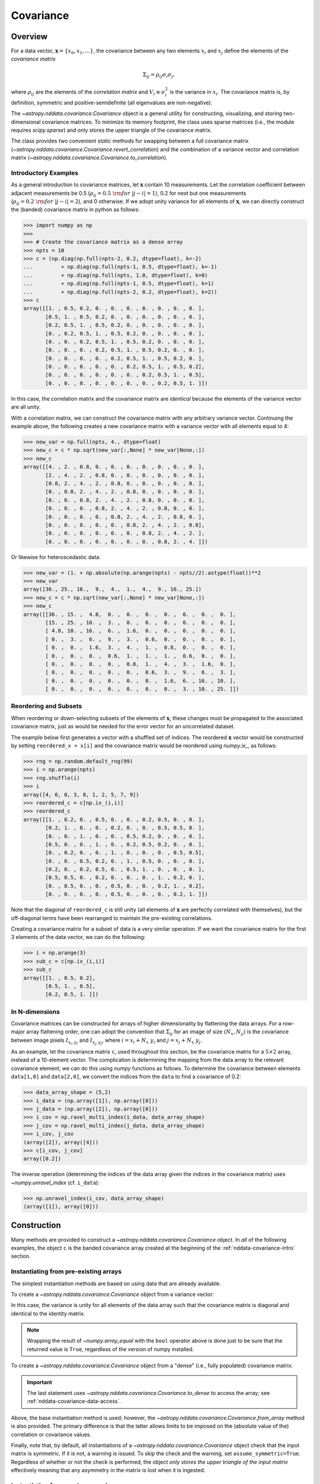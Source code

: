 
.. _nddata-covariance:

Covariance
**********

Overview
========

For a data vector, :math:`{\mathbf x} = \{x_0, x_1, ...\}`, the covariance
between any two elements :math:`x_i` and :math:`x_j` define the elements of the
*covariance matrix*

.. math::

    \Sigma_{ij} = \rho_{ij} \sigma_i \sigma_j,

where :math:`\rho_{ij}` are the elements of the *correlation matrix* and
:math:`V_i \equiv \sigma^2_i` is the variance in :math:`x_i`.  The covariance
matrix is, by definition, symmetric and positive-semidefinite (all eigenvalues
are non-negative).

The `~astropy.nddata.covariance.Covariance` object is a general utility for
constructing, visualizing, and storing two-dimensional covariance matrices.  To
minimize its memory footprint, the class uses sparse matrices (i.e., the module
requires `scipy.sparse`) and only stores the upper triangle of the covariance
matrix.

The class provides two convenient *static* methods for swapping between a full
covariance matrix (`~astropy.nddata.covariance.Covariance.revert_correlation`)
and the combination of a variance vector and correlation matrix
(`~astropy.nddata.covariance.Covariance.to_correlation`).

.. _nddata-covariance-intro:

Introductory Examples
---------------------

As a general introduction to covariance matrices, let :math:`{\mathbf x}`
contain 10 measurements.  Let the correlation coefficient between adjacent
measurements be 0.5 (:math:`\rho_{ij} = 0.5\ {\rm for}\ |j-i| = 1`), 0.2 for
next but one measurements (:math:`\rho_{ij} = 0.2\ {\rm for}\ |j-i| = 2`), and 0
otherwise.  If we adopt unity variance for all elements of :math:`{\mathbf x}`,
we can directly construct the (banded) covariance matrix in python as follows:

>>> import numpy as np
>>>
>>> # Create the covariance matrix as a dense array
>>> npts = 10
>>> c = (np.diag(np.full(npts-2, 0.2, dtype=float), k=-2)
...         + np.diag(np.full(npts-1, 0.5, dtype=float), k=-1)
...         + np.diag(np.full(npts, 1.0, dtype=float), k=0)
...         + np.diag(np.full(npts-1, 0.5, dtype=float), k=1)
...         + np.diag(np.full(npts-2, 0.2, dtype=float), k=2))
>>> c
array([[1. , 0.5, 0.2, 0. , 0. , 0. , 0. , 0. , 0. , 0. ],
       [0.5, 1. , 0.5, 0.2, 0. , 0. , 0. , 0. , 0. , 0. ],
       [0.2, 0.5, 1. , 0.5, 0.2, 0. , 0. , 0. , 0. , 0. ],
       [0. , 0.2, 0.5, 1. , 0.5, 0.2, 0. , 0. , 0. , 0. ],
       [0. , 0. , 0.2, 0.5, 1. , 0.5, 0.2, 0. , 0. , 0. ],
       [0. , 0. , 0. , 0.2, 0.5, 1. , 0.5, 0.2, 0. , 0. ],
       [0. , 0. , 0. , 0. , 0.2, 0.5, 1. , 0.5, 0.2, 0. ],
       [0. , 0. , 0. , 0. , 0. , 0.2, 0.5, 1. , 0.5, 0.2],
       [0. , 0. , 0. , 0. , 0. , 0. , 0.2, 0.5, 1. , 0.5],
       [0. , 0. , 0. , 0. , 0. , 0. , 0. , 0.2, 0.5, 1. ]])

In this case, the correlation matrix and the covariance matrix are *identical*
because the elements of the variance vector are all unity.

With a correlation matrix, we can construct the covariance matrix with any
arbitrary variance vector.  Continuing the example above, the following creates
a new covariance matrix with a variance vector with all elements equal to 4:

>>> new_var = np.full(npts, 4., dtype=float)
>>> new_c = c * np.sqrt(new_var[:,None] * new_var[None,:])
>>> new_c
array([[4. , 2. , 0.8, 0. , 0. , 0. , 0. , 0. , 0. , 0. ],
       [2. , 4. , 2. , 0.8, 0. , 0. , 0. , 0. , 0. , 0. ],
       [0.8, 2. , 4. , 2. , 0.8, 0. , 0. , 0. , 0. , 0. ],
       [0. , 0.8, 2. , 4. , 2. , 0.8, 0. , 0. , 0. , 0. ],
       [0. , 0. , 0.8, 2. , 4. , 2. , 0.8, 0. , 0. , 0. ],
       [0. , 0. , 0. , 0.8, 2. , 4. , 2. , 0.8, 0. , 0. ],
       [0. , 0. , 0. , 0. , 0.8, 2. , 4. , 2. , 0.8, 0. ],
       [0. , 0. , 0. , 0. , 0. , 0.8, 2. , 4. , 2. , 0.8],
       [0. , 0. , 0. , 0. , 0. , 0. , 0.8, 2. , 4. , 2. ],
       [0. , 0. , 0. , 0. , 0. , 0. , 0. , 0.8, 2. , 4. ]])

Or likewise for heteroscedastic data:

>>> new_var = (1. + np.absolute(np.arange(npts) - npts//2).astype(float))**2
>>> new_var
array([36., 25., 16.,  9.,  4.,  1.,  4.,  9., 16., 25.])
>>> new_c = c * np.sqrt(new_var[:,None] * new_var[None,:])
>>> new_c
array([[36. , 15. ,  4.8,  0. ,  0. ,  0. ,  0. ,  0. ,  0. ,  0. ],
       [15. , 25. , 10. ,  3. ,  0. ,  0. ,  0. ,  0. ,  0. ,  0. ],
       [ 4.8, 10. , 16. ,  6. ,  1.6,  0. ,  0. ,  0. ,  0. ,  0. ],
       [ 0. ,  3. ,  6. ,  9. ,  3. ,  0.6,  0. ,  0. ,  0. ,  0. ],
       [ 0. ,  0. ,  1.6,  3. ,  4. ,  1. ,  0.8,  0. ,  0. ,  0. ],
       [ 0. ,  0. ,  0. ,  0.6,  1. ,  1. ,  1. ,  0.6,  0. ,  0. ],
       [ 0. ,  0. ,  0. ,  0. ,  0.8,  1. ,  4. ,  3. ,  1.6,  0. ],
       [ 0. ,  0. ,  0. ,  0. ,  0. ,  0.6,  3. ,  9. ,  6. ,  3. ],
       [ 0. ,  0. ,  0. ,  0. ,  0. ,  0. ,  1.6,  6. , 16. , 10. ],
       [ 0. ,  0. ,  0. ,  0. ,  0. ,  0. ,  0. ,  3. , 10. , 25. ]])

Reordering and Subsets
----------------------

When reordering or down-selecting subsets of the elements of :math:`\mathbf{x}`,
these changes must be propagated to the associated covariance matrix, just as
would be needed for the error vector for an uncorrelated dataset.

The example below first generates a vector with a shuffled set of indices.  The
reordered :math:`\mathbf{x}` vector would be constructed by setting
``reordered_x = x[i]`` and the covariance matrix would be reordered using
`numpy.ix_`, as follows:

>>> rng = np.random.default_rng(99)
>>> i = np.arange(npts)
>>> rng.shuffle(i)
>>> i
array([4, 6, 0, 3, 8, 1, 2, 5, 7, 9])
>>> reordered_c = c[np.ix_(i,i)]
>>> reordered_c
array([[1. , 0.2, 0. , 0.5, 0. , 0. , 0.2, 0.5, 0. , 0. ],
       [0.2, 1. , 0. , 0. , 0.2, 0. , 0. , 0.5, 0.5, 0. ],
       [0. , 0. , 1. , 0. , 0. , 0.5, 0.2, 0. , 0. , 0. ],
       [0.5, 0. , 0. , 1. , 0. , 0.2, 0.5, 0.2, 0. , 0. ],
       [0. , 0.2, 0. , 0. , 1. , 0. , 0. , 0. , 0.5, 0.5],
       [0. , 0. , 0.5, 0.2, 0. , 1. , 0.5, 0. , 0. , 0. ],
       [0.2, 0. , 0.2, 0.5, 0. , 0.5, 1. , 0. , 0. , 0. ],
       [0.5, 0.5, 0. , 0.2, 0. , 0. , 0. , 1. , 0.2, 0. ],
       [0. , 0.5, 0. , 0. , 0.5, 0. , 0. , 0.2, 1. , 0.2],
       [0. , 0. , 0. , 0. , 0.5, 0. , 0. , 0. , 0.2, 1. ]])

Note that the diagonal of ``reordered_c`` is still unity (all elements of
:math:`\mathbf{x}` are perfectly correlated with themselves), but the
off-diagonal terms have been rearranged to maintain the pre-existing
correlations.

Creating a covariance matrix for a subset of data is a very similar operation.
If we want the covariance matrix for the first 3 elements of the data vector, we
can do the following:

>>> i = np.arange(3)
>>> sub_c = c[np.ix_(i,i)]
>>> sub_c
array([[1. , 0.5, 0.2],
       [0.5, 1. , 0.5],
       [0.2, 0.5, 1. ]])

In N-dimensions
---------------

Covariance matrices can be constructed for arrays of higher dimensionality by
flattening the data arrays.  For a row-major array flattening order, one can
adopt the convention that :math:`\Sigma_{ij}` for an image of size
:math:`(N_x,N_y)` is the covariance between image pixels :math:`I_{x_i,y_i}` and
:math:`I_{x_j,y_j}`, where :math:`i = x_i + N_x\ y_i` and :math:`j = x_j + N_x\
y_j`.

As an example, let the covariance matrix ``c``, used throughout this section, be
the covariance matrix for a :math:`5 \times 2` array, instead of a 10-element
vector.  The complication is determining the mapping from the data array to the
relevant covariance element; we can do this using `numpy` functions as follows.
To determine the covariance between elements ``data[1,0]`` and ``data[2,0]``, we
convert the indices from the ``data`` to find a covariance of 0.2:

>>> data_array_shape = (5,2)
>>> i_data = (np.array([1]), np.array([0]))
>>> j_data = (np.array([2]), np.array([0]))
>>> i_cov = np.ravel_multi_index(i_data, data_array_shape)
>>> j_cov = np.ravel_multi_index(j_data, data_array_shape)
>>> i_cov, j_cov
(array([2]), array([4]))
>>> c[i_cov, j_cov]
array([0.2])

The inverse operation (determining the indices of the data array given the
indices in the covariance matrix) uses `~numpy.unravel_index` (cf. ``i_data``):

>>> np.unravel_index(i_cov, data_array_shape)
(array([1]), array([0]))

.. _nddata-covariance-construction:

Construction
============

Many methods are provided to construct a `~astropy.nddata.covariance.Covariance`
object.  In *all* of the following examples, the object ``c`` is the banded
covariance array created at the beginning of the :ref:`nddata-covariance-intro`
section.

Instantiating from pre-existing arrays
--------------------------------------

The simplest instantiation methods are based on using data that are already
available.

To create a `~astropy.nddata.covariance.Covariance` object from a
variance vector:

.. doctest-requires:: scipy

    >>> from astropy.nddata.covariance import Covariance
    >>> # Create from a variance vector
    >>> var = np.ones(3, dtype=float)
    >>> # Create from the Covariance object
    >>> covar = Covariance.from_variance(var)
    >>> # Test its contents
    >>> bool(np.array_equal(covar.to_dense(), np.identity(3)))
    True

In this case, the variance is unity for all elements of the data array such that
the covariance matrix is diagonal and identical to the identity matrix.

.. note::
    
    Wrapping the result of `~numpy.array_equal` with the ``bool`` operator above
    is done just to be sure that the returned value is ``True``, regardless of
    the version of numpy installed.

To create a `~astropy.nddata.covariance.Covariance` object from a "dense" (i.e.,
fully populated) covariance matrix:

.. doctest-requires:: scipy

    >>> # Instantiate from a covariance array
    >>> covar = Covariance(array=c)
    >>> bool(np.array_equal(covar.to_dense(), c))
    True
    >>> covar.to_dense()
    array([[1. , 0.5, 0.2, 0. , 0. , 0. , 0. , 0. , 0. , 0. ],
           [0.5, 1. , 0.5, 0.2, 0. , 0. , 0. , 0. , 0. , 0. ],
           [0.2, 0.5, 1. , 0.5, 0.2, 0. , 0. , 0. , 0. , 0. ],
           [0. , 0.2, 0.5, 1. , 0.5, 0.2, 0. , 0. , 0. , 0. ],
           [0. , 0. , 0.2, 0.5, 1. , 0.5, 0.2, 0. , 0. , 0. ],
           [0. , 0. , 0. , 0.2, 0.5, 1. , 0.5, 0.2, 0. , 0. ],
           [0. , 0. , 0. , 0. , 0.2, 0.5, 1. , 0.5, 0.2, 0. ],
           [0. , 0. , 0. , 0. , 0. , 0.2, 0.5, 1. , 0.5, 0.2],
           [0. , 0. , 0. , 0. , 0. , 0. , 0.2, 0.5, 1. , 0.5],
           [0. , 0. , 0. , 0. , 0. , 0. , 0. , 0.2, 0.5, 1. ]])

.. important::
    
    The last statement uses `~astropy.nddata.covariance.Covariance.to_dense` to
    access the array; see :ref:`nddata-covariance-data-access`.

Above, the base instantiation method is used; however, the
`~astropy.nddata.covariance.Covariance.from_array` method is also provided.  The
primary difference is that the latter allows limits to be imposed on the
(absolute value of the) correlation or covariance values.

Finally, note that, by default, all instantiations of a
`~astropy.nddata.covariance.Covariance` object check that the input matrix is
symmetric.  If it is not, a warning is issued.  To skip the check and the
warning, set ``assume_symmetric=True``.  Regardless of whether or not the check
is performed, the object *only stores the upper triangle of the input matrix*
effectively meaning that any asymmetry in the matrix is lost when it is
ingested.

Instantiating from random samples
---------------------------------

You can construct a covariance matrix based on samples from a distribution using
`~astropy.nddata.covariance.Covariance.from_samples`:

.. doctest-requires:: scipy

    >>> # Set the mean to 0 for all elements
    >>> m = np.zeros(npts, dtype=float)
    >>>
    >>> # Sample the multivariate normal distribution with the provided
    >>> # mean and covariance.
    >>> s = rng.multivariate_normal(m, c, size=100000)
    >>>
    >>> # Construct the covariance matrix from the random samples
    >>> covar = Covariance.from_samples(s.T, cov_tol=0.1)
    >>>
    >>> # Test that the known input covariance matrix is close to the
    >>> # measured covariance from the random samples
    >>> bool(np.all(np.absolute(c - covar.to_dense()) < 0.02))
    True

Here, we have drawn samples from a known multivariate normal distribution with a
mean of zero (``m``) and a known covariance matrix (``c``), defined for the 10
(``npts``) elements in the dataset (e.g., 10 pixels in a spectrum).  The code
checks the reconstruction of the known covariance matrix against the result
built from these random samples.

Instantiating from a matrix multiplication
------------------------------------------

Linear operations on a dataset (e.g., binning or smoothing) can be written as
matrix multiplications of the form

.. math::

    {\mathbf y} = {\mathbf T}\ {\mathbf x},

where :math:`{\mathbf T}` is a transfer matrix of size :math:`N_y\times N_x`,
:math:`{\mathbf x}` is a vector of size :math:`N_x`, and :math:`{\mathbf y}` is
a vector of length :math:`{N_y}` that results from the multiplication.  If
:math:`{\mathbf \Sigma}_x` is the covariance matrix for :math:`{\mathbf x}`, then
the covariance matrix for :math:`{\mathbf y}` is

.. math::

    {\mathbf \Sigma}_y = {\mathbf T}\ {\mathbf \Sigma}_x\ {\mathbf T}^\top.

The example below shows how to build a covariance matrix from a matrix
multiplication using
`~astropy.nddata.covariance.Covariance.from_matrix_multiplication`:

.. doctest-requires:: scipy

    >>> # Construct a dataset
    >>> x = np.arange(npts, dtype=float)
    >>>
    >>> # Construct a transfer matrix that simply selects the elements at
    >>> # indices 0, 2, and 4
    >>> t = np.zeros((3,npts), dtype=float)
    >>> t[0,0] = 1.0
    >>> t[1,2] = 1.0
    >>> t[2,4] = 1.0
    >>>
    >>> # Get y
    >>> y = np.dot(t, x)
    >>> y
    array([0., 2., 4.])
    >>>
    >>> # Construct the covariance matrix
    >>> covar = Covariance.from_matrix_multiplication(t, c)
    >>> 
    >>> # Test the result
    >>> _c = (np.diag(np.full(3-1, 0.2, dtype=float), k=-1)
    ...         + np.diag(np.full(3, 1.0, dtype=float), k=0)
    ...         + np.diag(np.full(3-1, 0.2, dtype=float), k=1))
    >>> _c
    array([[1. , 0.2, 0. ],
           [0.2, 1. , 0.2],
           [0. , 0.2, 1. ]])
    >>> bool(np.array_equal(covar.to_dense(), _c))
    True

In N-dimensions
---------------

All of the instantiation methods above allow you to define the "data shape" of
the data array for the associated covariance matrix.  Following the previous
N-dimensional example, let ``c`` be the covariance matrix for a :math:`5 \times
2` array, instead of a 10-element vector.

.. doctest-requires:: scipy

    >>> data_array_shape
    (5, 2)
    >>> covar = Covariance(array=c, data_shape=data_array_shape)
    >>> covar.to_dense()
    array([[1. , 0.5, 0.2, 0. , 0. , 0. , 0. , 0. , 0. , 0. ],
           [0.5, 1. , 0.5, 0.2, 0. , 0. , 0. , 0. , 0. , 0. ],
           [0.2, 0.5, 1. , 0.5, 0.2, 0. , 0. , 0. , 0. , 0. ],
           [0. , 0.2, 0.5, 1. , 0.5, 0.2, 0. , 0. , 0. , 0. ],
           [0. , 0. , 0.2, 0.5, 1. , 0.5, 0.2, 0. , 0. , 0. ],
           [0. , 0. , 0. , 0.2, 0.5, 1. , 0.5, 0.2, 0. , 0. ],
           [0. , 0. , 0. , 0. , 0.2, 0.5, 1. , 0.5, 0.2, 0. ],
           [0. , 0. , 0. , 0. , 0. , 0.2, 0.5, 1. , 0.5, 0.2],
           [0. , 0. , 0. , 0. , 0. , 0. , 0.2, 0.5, 1. , 0.5],
           [0. , 0. , 0. , 0. , 0. , 0. , 0. , 0.2, 0.5, 1. ]])

The covariance matrix looks identical, but the higher dimensionality will affect
its :ref:`nddata-covariance-coord-access`.

.. _nddata-covariance-data-access:

Accessing the data
==================

The `~astropy.nddata.covariance.Covariance` object is primarily a storage
utility. Internally, the object only stores the upper triangle of the covariance
matrix.  **This means that you should not directly access a covariance value
within the object itself**; you must use the functions described below.

.. _nddata-covariance-covariance-access:

Covariance Matrix
-----------------

There are two ways to access the full covariance matrix:

- Use `~astropy.nddata.covariance.Covariance.to_sparse` to produce a sparse matrix or

- use `~astropy.nddata.covariance.Covariance.to_dense` for a dense matrix.

The output of these two methods can be used as you would use any
`scipy.sparse.csr_matrix` or `numpy.ndarray` object, respectively.

.. _nddata-covariance-correl-access:

Variance Vector and Correlation Matrix
--------------------------------------

The variance vector is stored as an accessible property
(`~astropy.nddata.covariance.Covariance.variance`), but note that the property
is immutable.

Access to the full correlation matrix is provided using
`~astropy.nddata.covariance.Covariance.to_sparse` to produce a sparse matrix or
`~astropy.nddata.covariance.Covariance.to_dense` for a dense matrix by setting
the keyword argument ``correlation = True``.   

.. _nddata-covariance-coord-access:

Coordinate Data
---------------

Although more useful as preparation for storage, the covariance data can also be
accessed in coordinate format:

.. doctest-requires:: scipy

    >>> covar = Covariance(array=c)
    >>> i, j, cij = covar.coordinate_data()
    >>> bool(np.array_equal(covar.to_dense()[i,j], cij))
    True

The arrays returned by `~astropy.nddata.covariance.Covariance.coordinate_data`
provide the matrix coordinates (``i`` and ``j``) for the non-zero covariance
values (``cij``).

.. _nddata-covariance-table:

File IO
=======

The primary way to write/read `~astropy.nddata.covariance.Covariance` objects is
by first parsing the data into a `~astropy.table.Table` using the
`~astropy.nddata.covariance.Covariance.to_table` method:

.. doctest-requires:: scipy

    >>> covar = Covariance(array=c)
    >>> tbl = covar.to_table()
    >>> tbl.meta
    {'COVSHAPE': '(10, 10)'}
    >>> tbl[:3]
    <Table length=3>
    INDXI INDXJ COVARIJ
    int64 int64 float64
    ----- ----- -------
        0     0     1.0
        0     1     0.5
        0     2     0.2

The output above just shows the first 3 rows of the table to demonstrate that
the non-zero elements of the covariance matrix are stored in "coordinate
format."  Specifically, the data is provided in three columns:

- ``'INDXI'``: The row index in the covariance matrix (:math:`i`).

- ``'INDXJ'``: The column index in the covariance matrix (:math:`j`).

- ``'COVARIJ'``: The covariance value (:math:`\Sigma_{ij}`).

The table also contains the following metadata:

- ``'COVSHAPE'``: The shape of the covariance matrix.

- ``'BUNIT'``: (If defined) The string representation of the covariance units.

- ``'COVDSHP'``: (If the dimensionality is greater than 1) The shape of the
  associated data array.

For higher dimensional arrays, the coordinate data are automatically reshaped so
that the indices correspond to the data array.  For example,

.. doctest-requires:: scipy

    >>> data_array_shape
    (5, 2)
    >>> covar = Covariance(array=c, data_shape=data_array_shape)
    >>> tbl = covar.to_table()
    >>> tbl.meta
    {'COVSHAPE': '(10, 10)', 'COVDSHP': '(5, 2)'}
    >>> tbl[:3]
    <Table length=3>
     INDXI    INDXJ   COVARIJ
    int64[2] int64[2] float64
    -------- -------- -------
      0 .. 0   0 .. 0     1.0
      0 .. 0   0 .. 1     0.5
      0 .. 0   1 .. 0     0.2
    >>> tbl['INDXI'][0]
    array([0, 0])

.. warning::

    Recall that the storage of covariance matrices for higher
    dimensional data always assumes a row-major storage order.

The inverse operation is also provided to instantiate a
`~astropy.nddata.covariance.Covariance` object from a table.  Continuing the
N-dimensional example above:

.. doctest-requires:: scipy

    >>> _covar = Covariance.from_table(tbl)
    >>> _covar.data_shape
    (5, 2)
    >>> _covar.to_dense()
    array([[1. , 0.5, 0.2, 0. , 0. , 0. , 0. , 0. , 0. , 0. ],
           [0.5, 1. , 0.5, 0.2, 0. , 0. , 0. , 0. , 0. , 0. ],
           [0.2, 0.5, 1. , 0.5, 0.2, 0. , 0. , 0. , 0. , 0. ],
           [0. , 0.2, 0.5, 1. , 0.5, 0.2, 0. , 0. , 0. , 0. ],
           [0. , 0. , 0.2, 0.5, 1. , 0.5, 0.2, 0. , 0. , 0. ],
           [0. , 0. , 0. , 0.2, 0.5, 1. , 0.5, 0.2, 0. , 0. ],
           [0. , 0. , 0. , 0. , 0.2, 0.5, 1. , 0.5, 0.2, 0. ],
           [0. , 0. , 0. , 0. , 0. , 0.2, 0.5, 1. , 0.5, 0.2],
           [0. , 0. , 0. , 0. , 0. , 0. , 0.2, 0.5, 1. , 0.5],
           [0. , 0. , 0. , 0. , 0. , 0. , 0. , 0.2, 0.5, 1. ]])

Use of the `~astropy.nddata.covariance.Covariance.to_table` and
`~astropy.nddata.covariance.Covariance.from_table` methods can be used with
Astropy's unified file I/O system to read and write the covariance matrices.

For example, to write the covariance matrix to table and reload it:

.. doctest-requires:: scipy

    >>> ofile = 'test_covar_io.fits'
    >>> covar = Covariance(array=c)
    >>> tbl = covar.to_table()
    >>> tbl.write(ofile, format='fits')
    >>> from astropy.io import fits
    >>> with fits.open(ofile) as hdu:
    ...     hdu.info()
    ...
    Filename: test_covar_io.fits
    No.    Name      Ver    Type      Cards   Dimensions   Format
      0  PRIMARY       1 PrimaryHDU       4   ()
      1                1 BinTableHDU     15   27R x 3C   [K, K, D]
    >>> from astropy.table import Table
    >>> _tbl = Table.read(ofile, format='fits')
    >>> _covar = Covariance.from_table(_tbl)
    >>> bool(np.array_equal(covar.to_dense(), _covar.to_dense()))
    True

Utility Functions
=================

Creating a sub-matrix
---------------------

To extract a submatrix from the `~astropy.nddata.covariance.Covariance` object,
use the  `~astropy.nddata.covariance.Covariance.sub_matrix` method.  For
example, to create a matrix with every other entry:

.. doctest-requires:: scipy

    >>> covar = Covariance(array=c)
    >>> sub_covar = covar.sub_matrix(np.s_[::2])
    >>> sub_covar
    <Covariance; shape = (5, 5)>
    >>> sub_covar.to_dense()
    array([[1. , 0.2, 0. , 0. , 0. ],
           [0.2, 1. , 0.2, 0. , 0. ],
           [0. , 0.2, 1. , 0.2, 0. ],
           [0. , 0. , 0.2, 1. , 0.2],
           [0. , 0. , 0. , 0.2, 1. ]])


Data-to-covariance Indexing Transformations
-------------------------------------------

For higher dimensional arrays, two method are provided to ease conversion
between data array and covariance matrix indexing.  Following examples above,
define the ten elements in the covariance matrix as coming from a :math:`5
\times 2` array, then find the indices in the data array for the covariance
values at indices covariance values at matrix locations ``(0,3)``, ``(1,4)``,
and ``(2,3)``:

.. doctest-requires:: scipy

    >>> covar = Covariance(array=c, data_shape=data_array_shape)
    >>> i_data, j_data = covar.covariance_to_data_indices([0,1,2], [3,4,3])
    >>> i_data
    (array([0, 0, 1]), array([0, 1, 0]))
    >>> j_data
    (array([1, 2, 1]), array([1, 0, 1]))

This shows that the covariance elements provide the covariance between
``data[0,0]`` and ``data[1,1]``, elements ``data[0,1]`` and ``data[2,0]``, and
elements ``data[1,0]`` and ``data[1,1]``.

The inverse operation gives the covariance indices for a specified set of
data-array indices.  Keeping the indices we defined above:

.. doctest-requires:: scipy

    >>> i_cov, j_cov = covar.data_to_covariance_indices(i_data, j_data)
    >>> i_cov, j_cov
    (array([0, 1, 2]), array([3, 4, 3]))

